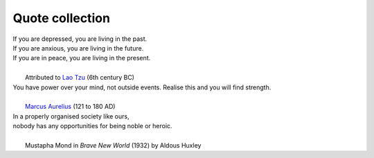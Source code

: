 Quote collection
----------------

| If you are depressed, you are living in the past.
| If you are anxious, you are living in the future.
| If you are in peace, you are living in the present.
|
|            Attributed to `Lao Tzu <https://en.wikipedia.org/wiki/Laozi>`_ (6th century BC)


| You have power over your mind, not outside events. Realise this and you will find strength.
| 
|            `Marcus Aurelius <https://en.wikipedia.org/wiki/Marcus_Aurelius>`_ (121 to 180 AD)



| In a properly organised society like ours,
| nobody has any opportunities for being noble or heroic.
|
|      Mustapha Mond in *Brave New World* (1932) by Aldous Huxley

